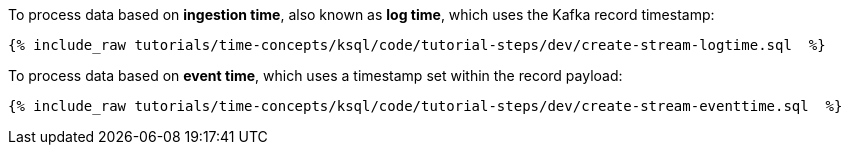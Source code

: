 To process data based on *ingestion time*, also known as *log time*, which uses the Kafka record timestamp:

+++++
<pre class="snippet"><code class="groovy">{% include_raw tutorials/time-concepts/ksql/code/tutorial-steps/dev/create-stream-logtime.sql  %}</code></pre>
+++++

To process data based on *event time*, which uses a timestamp set within the record payload:

+++++
<pre class="snippet"><code class="groovy">{% include_raw tutorials/time-concepts/ksql/code/tutorial-steps/dev/create-stream-eventtime.sql  %}</code></pre>
+++++
